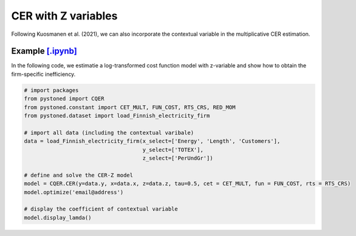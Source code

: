 ========================
CER with Z variables
========================

Following Kuosmanen et al. (2021), we can also incorporate the contextual variable in 
the multiplicative CER estimation.

.. math::
    :nowrap:

    \begin{align}
    \underset{\phi,\alpha,\boldsymbol{\beta},{{\varepsilon}^{\text{+}}},{\varepsilon}^{-}}{\mathop{\min}}&\,
        \tilde{\tau} \sum\limits_{i=1}^n(\varepsilon _i^{+})^2+(1-\tilde{\tau} )\sum\limits_{i=1}^n(\varepsilon_i^{-})^2   &{}&  \\ 
    \textit{s.t.}\quad 
    &  \ln y_i = \ln(\phi_i+1) + \boldsymbol{\delta}^{'}\boldsymbol{z}_i + \varepsilon _i^{+}-\varepsilon _i^{-}  &{}&  \forall i \notag\\
    &  \phi_i  = \alpha_i + \boldsymbol{\beta}_i^{'}\boldsymbol{x}_i -1 &{}&  \forall i \notag\\
    &  \alpha_i + \boldsymbol{\beta}_i^{'}\boldsymbol{x}_i \le \alpha_j + \boldsymbol{\beta}_j^{'}\boldsymbol{x}_i  &{}&   \forall i, j \notag\\
    &  \boldsymbol{\beta}_i \ge \boldsymbol{0} &{}&   \forall i \notag \\
    &  \varepsilon _i^{+}\ge 0,\ \varepsilon_i^{-} \ge 0  &{}& \forall i \notag 
    \end{align}

Example `[.ipynb] <https://colab.research.google.com/github/ds2010/pyStoNED/blob/master/notebooks/CER_Z.ipynb>`_
-------------------------------------------------------------------------------------------------------------------
    
In the following code, we estimatie a log-transformed cost function model with z-variable and 
show how to obtain the firm-specific inefficiency.
    
.. code:: python
    
    # import packages
    from pystoned import CQER
    from pystoned.constant import CET_MULT, FUN_COST, RTS_CRS, RED_MOM
    from pystoned.dataset import load_Finnish_electricity_firm
    
    # import all data (including the contextual varibale)
    data = load_Finnish_electricity_firm(x_select=['Energy', 'Length', 'Customers'],   
                                         y_select=['TOTEX'],
                                         z_select=['PerUndGr'])

    # define and solve the CER-Z model
    model = CQER.CER(y=data.y, x=data.x, z=data.z, tau=0.5, cet = CET_MULT, fun = FUN_COST, rts = RTS_CRS) 
    model.optimize('email@address')

    # display the coefficient of contextual variable
    model.display_lamda()